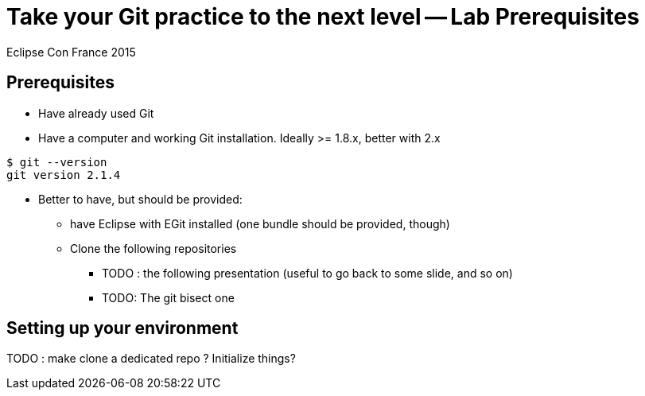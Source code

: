 = Take your Git practice to the next level -- *Lab Prerequisites*

Eclipse Con France 2015

== Prerequisites

* Have already used Git
* Have a computer and working Git installation. Ideally >= 1.8.x, better with 2.x

[source]
$ git --version
git version 2.1.4


* Better to have, but should be provided:
** have Eclipse with EGit installed (one bundle should be provided, though)

** Clone the following repositories
*** [red]+TODO+ : the following presentation (useful to go back to some slide, and so on)
*** [red]+TODO+: The git bisect one


== Setting up your environment

[red]+TODO+ : make clone a dedicated repo ? Initialize things?
